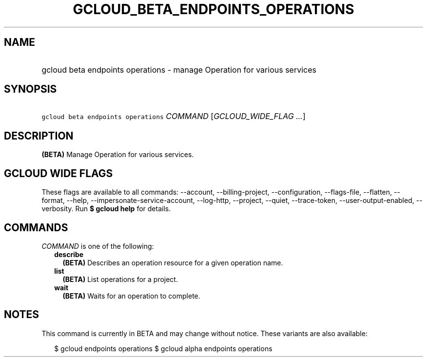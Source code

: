 
.TH "GCLOUD_BETA_ENDPOINTS_OPERATIONS" 1



.SH "NAME"
.HP
gcloud beta endpoints operations \- manage Operation for various services



.SH "SYNOPSIS"
.HP
\f5gcloud beta endpoints operations\fR \fICOMMAND\fR [\fIGCLOUD_WIDE_FLAG\ ...\fR]



.SH "DESCRIPTION"

\fB(BETA)\fR Manage Operation for various services.



.SH "GCLOUD WIDE FLAGS"

These flags are available to all commands: \-\-account, \-\-billing\-project,
\-\-configuration, \-\-flags\-file, \-\-flatten, \-\-format, \-\-help,
\-\-impersonate\-service\-account, \-\-log\-http, \-\-project, \-\-quiet,
\-\-trace\-token, \-\-user\-output\-enabled, \-\-verbosity. Run \fB$ gcloud
help\fR for details.



.SH "COMMANDS"

\f5\fICOMMAND\fR\fR is one of the following:

.RS 2m
.TP 2m
\fBdescribe\fR
\fB(BETA)\fR Describes an operation resource for a given operation name.

.TP 2m
\fBlist\fR
\fB(BETA)\fR List operations for a project.

.TP 2m
\fBwait\fR
\fB(BETA)\fR Waits for an operation to complete.


.RE
.sp

.SH "NOTES"

This command is currently in BETA and may change without notice. These variants
are also available:

.RS 2m
$ gcloud endpoints operations
$ gcloud alpha endpoints operations
.RE

